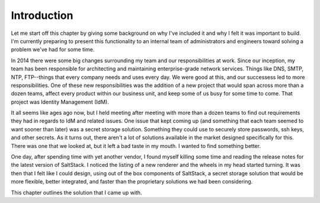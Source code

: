 Introduction
============

Let me start off this chapter by giving some background on why I've included it
and why I felt it was important to build. I'm currently preparing to present
this functionality to an internal team of administrators and engineers toward
solving a problem we've had for some time.

In 2014 there were some big changes surrounding my team and our
responsibilities at work. Since our inception, my team has been responsible for
architecting and maintaining enterprise-grade network services. Things like
DNS, SMTP, NTP, FTP--things that every company needs and uses every day. We
were good at this, and our successess led to more responsibilities. One of
these new responsibilities was the addition of a new project that would span
across more than a dozen teams, affect every product within our business unit,
and keep some of us busy for some time to come. That project was Identity
Management (IdM).

It all seems like ages ago now, but I held meeting after meeting with more than
a dozen teams to find out requirements they had in regards to IdM and related
issues. One issue that kept coming up (and something that each team seemed to
want sooner than later) was a secret storage solution. Something they could use
to securely store passwords, ssh keys, and other secrets. As it turns out,
there aren't a lot of solutions available in the market designed specifically
for this. There was one that we looked at, but it left a bad taste in my mouth.
I wanted to find something better.

One day, after spending time with yet another vendor, I found myself killing
some time and reading the release notes for the latest version of SaltStack. I
noticed the listing of a new renderer and the wheels in my head started
turning. It was then that I felt like I could design, using out of the box
components of SaltStack, a secret storage solution that would be more flexible,
better integrated, and faster than the proprietary solutions we had been
considering.

This chapter outlines the solution that I came up with.

